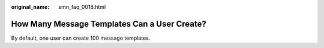 :original_name: smn_faq_0018.html

.. _smn_faq_0018:

How Many Message Templates Can a User Create?
=============================================

By default, one user can create 100 message templates.
